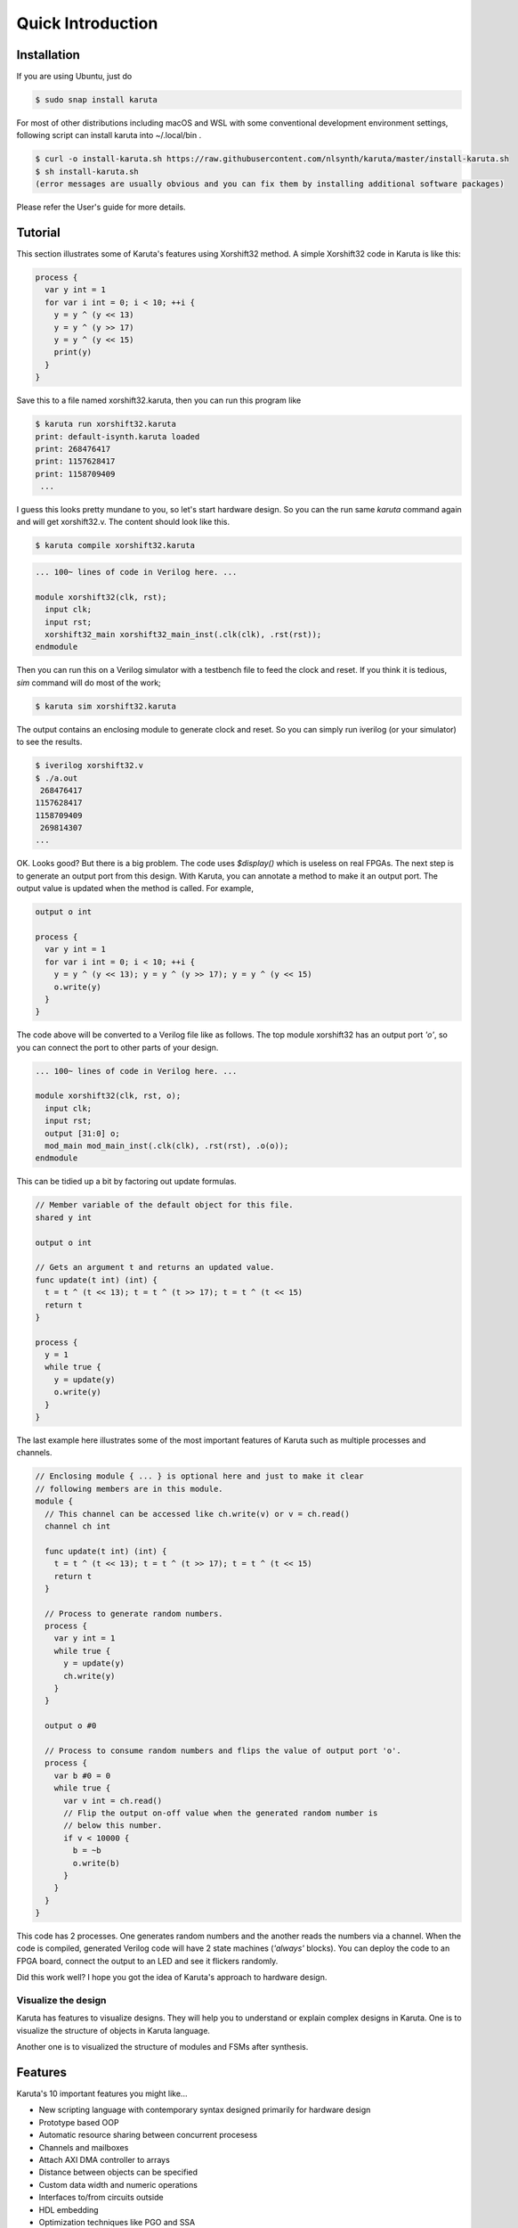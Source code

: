 ==================
Quick Introduction
==================

Installation
==================

If you are using Ubuntu, just do

.. code-block:: none

   $ sudo snap install karuta


For most of other distributions including macOS and WSL with some conventional development environment settings, following script can install karuta into ~/.local/bin .

.. code-block:: none

   $ curl -o install-karuta.sh https://raw.githubusercontent.com/nlsynth/karuta/master/install-karuta.sh
   $ sh install-karuta.sh
   (error messages are usually obvious and you can fix them by installing additional software packages)

Please refer the User's guide for more details.

Tutorial
========

This section illustrates some of Karuta's features using Xorshift32 method.
A simple Xorshift32 code in Karuta is like this:

.. code-block:: none

   process {
     var y int = 1
     for var i int = 0; i < 10; ++i {
       y = y ^ (y << 13)
       y = y ^ (y >> 17)
       y = y ^ (y << 15)
       print(y)
     }
   }

Save this to a file named xorshift32.karuta, then you can run this program like

.. code-block:: none

   $ karuta run xorshift32.karuta
   print: default-isynth.karuta loaded
   print: 268476417
   print: 1157628417
   print: 1158709409
    ...

I guess this looks pretty mundane to you, so let's start hardware design.
So you can the run same *karuta* command again and will get xorshift32.v. The content should look like this.

.. code-block:: none

   $ karuta compile xorshift32.karuta

.. code-block:: none

   ... 100~ lines of code in Verilog here. ...

   module xorshift32(clk, rst);
     input clk;
     input rst;
     xorshift32_main xorshift32_main_inst(.clk(clk), .rst(rst));
   endmodule

Then you can run this on a Verilog simulator with a testbench file to feed the clock and reset.
If you think it is tedious, *sim* command will do most of the work;

.. code-block:: none

   $ karuta sim xorshift32.karuta

The output contains an enclosing module to generate clock and reset. So you can simply run iverilog (or your simulator) to see the results.

.. code-block:: none

   $ iverilog xorshift32.v
   $ ./a.out
    268476417
   1157628417
   1158709409
    269814307
   ...

OK. Looks good? But there is a big problem. The code uses *$display()* which is useless on real FPGAs. The next step is to generate an output port from this design.
With Karuta, you can annotate a method to make it an output port. The output value is updated when the method is called. For example,

.. code-block:: none

   output o int

   process {
     var y int = 1
     for var i int = 0; i < 10; ++i {
       y = y ^ (y << 13); y = y ^ (y >> 17); y = y ^ (y << 15)
       o.write(y)
     }
   }

The code above will be converted to a Verilog file like as follows. The top module xorshift32 has an output port *'o'*, so you can connect the port to other parts of your design.

.. code-block:: none

   ... 100~ lines of code in Verilog here. ...

   module xorshift32(clk, rst, o);
     input clk;
     input rst;
     output [31:0] o;
     mod_main mod_main_inst(.clk(clk), .rst(rst), .o(o));
   endmodule

This can be tidied up a bit by factoring out update formulas.

.. code-block:: none

   // Member variable of the default object for this file.
   shared y int

   output o int

   // Gets an argument t and returns an updated value.
   func update(t int) (int) {
     t = t ^ (t << 13); t = t ^ (t >> 17); t = t ^ (t << 15)
     return t
   }

   process {
     y = 1
     while true {
       y = update(y)
       o.write(y)
     }
   }

The last example here illustrates some of the most important features of Karuta such as multiple processes and channels.

.. code-block:: none

   // Enclosing module { ... } is optional here and just to make it clear
   // following members are in this module.
   module {
     // This channel can be accessed like ch.write(v) or v = ch.read()
     channel ch int

     func update(t int) (int) {
       t = t ^ (t << 13); t = t ^ (t >> 17); t = t ^ (t << 15)
       return t
     }

     // Process to generate random numbers.
     process {
       var y int = 1
       while true {
         y = update(y)
         ch.write(y)
       }
     }

     output o #0

     // Process to consume random numbers and flips the value of output port 'o'.
     process {
       var b #0 = 0
       while true {
         var v int = ch.read()
         // Flip the output on-off value when the generated random number is
         // below this number.
         if v < 10000 {
           b = ~b
           o.write(b)
         }
       }
     }
   }

This code has 2 processes. One generates random numbers and the another reads the numbers via a channel.
When the code is compiled, generated Verilog code will have 2 state machines (*'always'* blocks).
You can deploy the code to an FPGA board, connect the output to an LED and see it flickers randomly.

Did this work well? I hope you got the idea of Karuta's approach to hardware design.

--------------------
Visualize the design
--------------------

Karuta has features to visualize designs. They will help you to understand or explain complex designs in Karuta.
One is to visualize the structure of objects in Karuta language.

.. image:: intro-obj.png
   :alt: Object structure

Another one is to visualized the structure of modules and FSMs after synthesis.

.. image:: intro-synth.png
   :alt: Module structure



Features
========

Karuta's 10 important features you might like...

* New scripting language with contemporary syntax designed primarily for hardware design
* Prototype based OOP
* Automatic resource sharing between concurrent procesess
* Channels and mailboxes
* Attach AXI DMA controller to arrays
* Distance between objects can be specified
* Custom data width and numeric operations
* Interfaces to/from circuits outside
* HDL embedding
* Optimization techniques like PGO and SSA

